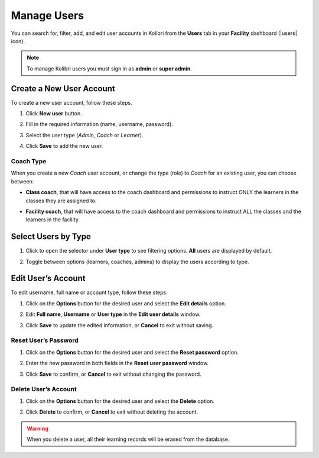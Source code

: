 .. _manage_users_ref:

Manage Users
~~~~~~~~~~~~

You can search for, filter, add, and edit user accounts in Kolibri from the **Users** tab in your **Facility** dashboard (|users| icon).

	.. figure:: img/manage-users.png
	  :alt: Open Facility page and navigate to Users tab to see the the list of all the users, and access the options to manage them.

.. note::
  To manage Kolibri users you must sign in as **admin** or **super admin**.


Create a New User Account
-------------------------

To create a new user account, follow these steps.

#. Click **New user** button.
#. Fill in the required information (name, username, password).
#. Select the user type (*Admin*, *Coach* or *Learner*).
#. Click **Save** to add the new user.

		.. figure:: img/add-new-account.png
		  :alt: 

Coach Type
**********

When you create a new *Coach* user account, or change the type (role) to *Coach* for an existing user, you can choose between:

* **Class coach**, that will have access to the coach dashboard and permissions to instruct ONLY the learners in the classes they are assigned to.
* **Facility coach**, that will have access to the coach dashboard and permissions to instruct ALL the classes and the learners in the facility.

		.. figure:: img/coach-type.png
		  :alt: Use the radio buttons to choose between class coach and facility coach.


Select Users by Type
--------------------

#. Click to open the selector under **User type** to see filtering options. **All** users are displayed by default.
#. Toggle between options (learners, coaches, admins) to display the users according to type.

	.. figure:: img/select-users.png
	  :alt: 


Edit User’s Account
-------------------

To edit username, full name or account type, follow these steps.

#. Click on the **Options** button for the desired user and select the **Edit details** option.
#. Edit **Full name**, **Username** or **User type** in the **Edit user details** window.
#. Click **Save** to update the edited information, or **Cancel** to exit without saving.

	.. figure:: img/edit-account-info.png
	  :alt: 


Reset User’s Password
*********************

#. Click on the **Options** button for the desired user and select the **Reset password** option.
#. Enter the new password in both fields in the **Reset user password** window.
#. Click **Save** to confirm, or **Cancel** to exit without changing the password.

	.. figure:: img/edit-password.png
	  :alt: 


Delete User’s Account
*********************

#. Click on the **Options** button for the desired user and select the **Delete** option.
#. Click **Delete** to confirm, or **Cancel** to exit without deleting the account.

	.. figure:: img/delete-account-confirm.png
	  :alt: 

.. warning::
  When you delete a user, all their learning records will be erased from the database.